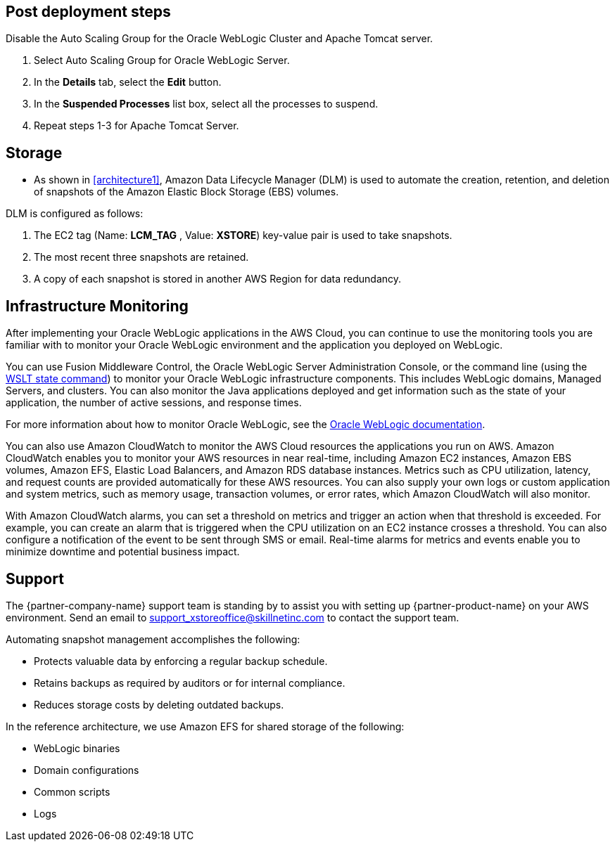 // Add steps as necessary for accessing the software, post-configuration, and testing. Don’t include full usage instructions for your software, but add links to your product documentation for that information.
//Should any sections not be applicable, remove them

== Post deployment steps
// If Post-deployment steps are required, add them here. If not, remove the heading
Disable the Auto Scaling Group for the Oracle WebLogic Cluster and Apache Tomcat server.

. Select Auto Scaling Group for Oracle WebLogic Server.
. In the *Details* tab, select the *Edit* button.
. In the *Suspended Processes* list box, select all the processes to suspend.
. Repeat steps 1-3 for Apache Tomcat Server.

== Storage
* As shown in <<architecture1>>, Amazon Data Lifecycle Manager (DLM) is used to automate the creation, retention, and deletion of snapshots of the Amazon Elastic Block Storage (EBS) volumes.

DLM is configured as follows:

. The EC2 tag (Name: *LCM_TAG* , Value: *XSTORE*) key-value pair is used to take snapshots.
. The most recent three snapshots are retained. 
. A copy of each snapshot is stored in another AWS Region for data redundancy.

== Infrastructure Monitoring

After implementing your Oracle WebLogic applications in the AWS Cloud, you can continue to use the monitoring tools you are familiar with to monitor your Oracle WebLogic environment and the application you deployed on WebLogic.

You can use Fusion Middleware Control, the Oracle WebLogic Server Administration Console, or the command line (using the https://docs.oracle.com/middleware/1213/wls/WLSTC/reference.htm#WLSTC416[WSLT state command^]) to monitor your Oracle WebLogic infrastructure components. This includes WebLogic domains, Managed Servers, and clusters. You can also monitor the Java applications deployed and get information such as the state of your application, the number of active sessions, and response times. 

For more information about how to monitor Oracle WebLogic, see the https://www.oracle.com/middleware/technologies/weblogic.html[Oracle WebLogic documentation].

You can also use Amazon CloudWatch to monitor the AWS Cloud resources the applications you run on AWS. Amazon CloudWatch enables you to monitor your AWS resources in near real-time, including Amazon EC2 instances, Amazon EBS volumes, Amazon EFS, Elastic Load Balancers, and Amazon RDS database instances. Metrics such as CPU utilization, latency, and request counts are provided automatically for these AWS resources. You can also supply your own logs or custom application and system metrics, such as memory usage, transaction volumes, or error rates, which Amazon CloudWatch will also monitor.

With Amazon CloudWatch alarms, you can set a threshold on metrics and trigger an action when that threshold is exceeded. For example, you can create an alarm that is triggered when the CPU utilization on an EC2 instance crosses a threshold. You can also configure a notification of the event to be sent through SMS or email. Real-time alarms for metrics and events enable you to minimize downtime and potential business impact. 

== Support

The {partner-company-name} support team is standing by to assist you with setting up {partner-product-name} on your AWS environment. Send an email to support_xstoreoffice@skillnetinc.com to contact the support team.

Automating snapshot management accomplishes the following:

** Protects valuable data by enforcing a regular backup schedule.
** Retains backups as required by auditors or for internal compliance.
** Reduces storage costs by deleting outdated backups.

In the reference architecture, we use Amazon EFS for shared storage of the following:

** WebLogic binaries
** Domain configurations
** Common scripts
** Logs